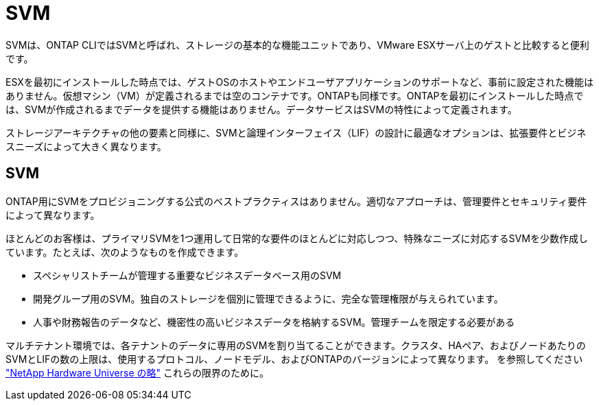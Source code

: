 = SVM
:allow-uri-read: 


SVMは、ONTAP CLIではSVMと呼ばれ、ストレージの基本的な機能ユニットであり、VMware ESXサーバ上のゲストと比較すると便利です。

ESXを最初にインストールした時点では、ゲストOSのホストやエンドユーザアプリケーションのサポートなど、事前に設定された機能はありません。仮想マシン（VM）が定義されるまでは空のコンテナです。ONTAPも同様です。ONTAPを最初にインストールした時点では、SVMが作成されるまでデータを提供する機能はありません。データサービスはSVMの特性によって定義されます。

ストレージアーキテクチャの他の要素と同様に、SVMと論理インターフェイス（LIF）の設計に最適なオプションは、拡張要件とビジネスニーズによって大きく異なります。



== SVM

ONTAP用にSVMをプロビジョニングする公式のベストプラクティスはありません。適切なアプローチは、管理要件とセキュリティ要件によって異なります。

ほとんどのお客様は、プライマリSVMを1つ運用して日常的な要件のほとんどに対応しつつ、特殊なニーズに対応するSVMを少数作成しています。たとえば、次のようなものを作成できます。

* スペシャリストチームが管理する重要なビジネスデータベース用のSVM
* 開発グループ用のSVM。独自のストレージを個別に管理できるように、完全な管理権限が与えられています。
* 人事や財務報告のデータなど、機密性の高いビジネスデータを格納するSVM。管理チームを限定する必要がある


マルチテナント環境では、各テナントのデータに専用のSVMを割り当てることができます。クラスタ、HAペア、およびノードあたりのSVMとLIFの数の上限は、使用するプロトコル、ノードモデル、およびONTAPのバージョンによって異なります。  を参照してください link:https://hwu.netapp.com/["NetApp Hardware Universe の略"^] これらの限界のために。
